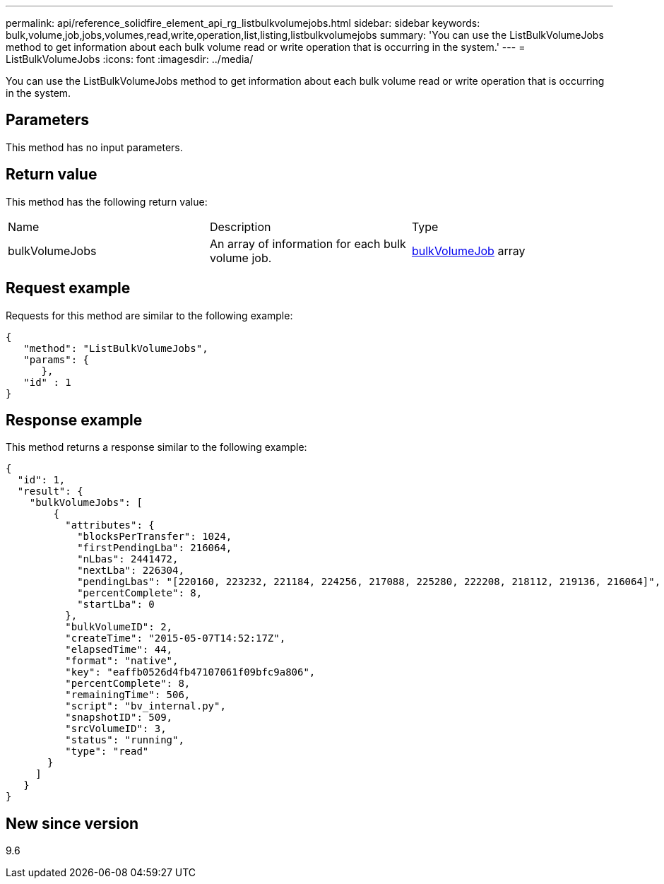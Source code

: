 ---
permalink: api/reference_solidfire_element_api_rg_listbulkvolumejobs.html
sidebar: sidebar
keywords: bulk,volume,job,jobs,volumes,read,write,operation,list,listing,listbulkvolumejobs
summary: 'You can use the ListBulkVolumeJobs method to get information about each bulk volume read or write operation that is occurring in the system.'
---
= ListBulkVolumeJobs
:icons: font
:imagesdir: ../media/

[.lead]
You can use the ListBulkVolumeJobs method to get information about each bulk volume read or write operation that is occurring in the system.

== Parameters

This method has no input parameters.

== Return value

This method has the following return value:

|===
| Name| Description| Type
a|
bulkVolumeJobs
a|
An array of information for each bulk volume job.
a|
xref:reference_solidfire_element_api_rg_bulkvolumejob.adoc[bulkVolumeJob] array
|===

== Request example

Requests for this method are similar to the following example:

----
{
   "method": "ListBulkVolumeJobs",
   "params": {
      },
   "id" : 1
}
----

== Response example

This method returns a response similar to the following example:

----
{
  "id": 1,
  "result": {
    "bulkVolumeJobs": [
        {
          "attributes": {
            "blocksPerTransfer": 1024,
            "firstPendingLba": 216064,
            "nLbas": 2441472,
            "nextLba": 226304,
            "pendingLbas": "[220160, 223232, 221184, 224256, 217088, 225280, 222208, 218112, 219136, 216064]",
            "percentComplete": 8,
            "startLba": 0
          },
          "bulkVolumeID": 2,
          "createTime": "2015-05-07T14:52:17Z",
          "elapsedTime": 44,
          "format": "native",
          "key": "eaffb0526d4fb47107061f09bfc9a806",
          "percentComplete": 8,
          "remainingTime": 506,
          "script": "bv_internal.py",
          "snapshotID": 509,
          "srcVolumeID": 3,
          "status": "running",
          "type": "read"
       }
     ]
   }
}
----

== New since version

9.6
